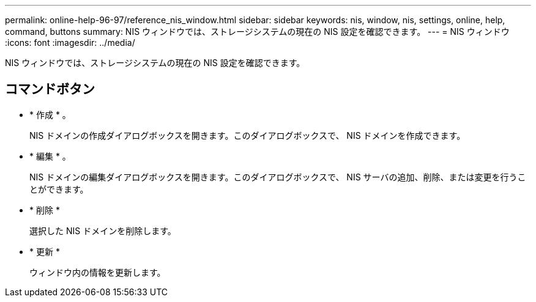 ---
permalink: online-help-96-97/reference_nis_window.html 
sidebar: sidebar 
keywords: nis, window, nis, settings, online, help, command, buttons 
summary: NIS ウィンドウでは、ストレージシステムの現在の NIS 設定を確認できます。 
---
= NIS ウィンドウ
:icons: font
:imagesdir: ../media/


[role="lead"]
NIS ウィンドウでは、ストレージシステムの現在の NIS 設定を確認できます。



== コマンドボタン

* * 作成 * 。
+
NIS ドメインの作成ダイアログボックスを開きます。このダイアログボックスで、 NIS ドメインを作成できます。

* * 編集 * 。
+
NIS ドメインの編集ダイアログボックスを開きます。このダイアログボックスで、 NIS サーバの追加、削除、または変更を行うことができます。

* * 削除 *
+
選択した NIS ドメインを削除します。

* * 更新 *
+
ウィンドウ内の情報を更新します。


